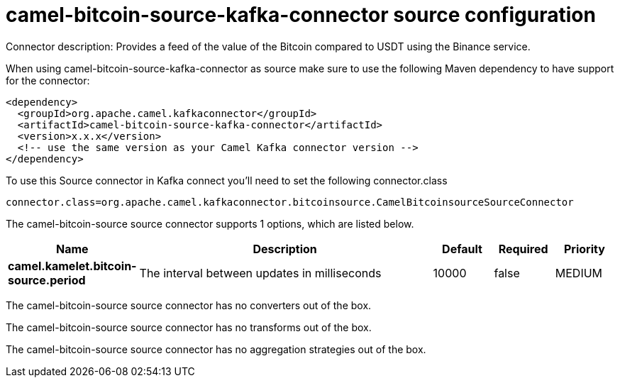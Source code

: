 // kafka-connector options: START
[[camel-bitcoin-source-kafka-connector-source]]
= camel-bitcoin-source-kafka-connector source configuration

Connector description: Provides a feed of the value of the Bitcoin compared to USDT using the Binance service.

When using camel-bitcoin-source-kafka-connector as source make sure to use the following Maven dependency to have support for the connector:

[source,xml]
----
<dependency>
  <groupId>org.apache.camel.kafkaconnector</groupId>
  <artifactId>camel-bitcoin-source-kafka-connector</artifactId>
  <version>x.x.x</version>
  <!-- use the same version as your Camel Kafka connector version -->
</dependency>
----

To use this Source connector in Kafka connect you'll need to set the following connector.class

[source,java]
----
connector.class=org.apache.camel.kafkaconnector.bitcoinsource.CamelBitcoinsourceSourceConnector
----


The camel-bitcoin-source source connector supports 1 options, which are listed below.



[width="100%",cols="2,5,^1,1,1",options="header"]
|===
| Name | Description | Default | Required | Priority
| *camel.kamelet.bitcoin-source.period* | The interval between updates in milliseconds | 10000 | false | MEDIUM
|===



The camel-bitcoin-source source connector has no converters out of the box.





The camel-bitcoin-source source connector has no transforms out of the box.





The camel-bitcoin-source source connector has no aggregation strategies out of the box.




// kafka-connector options: END
